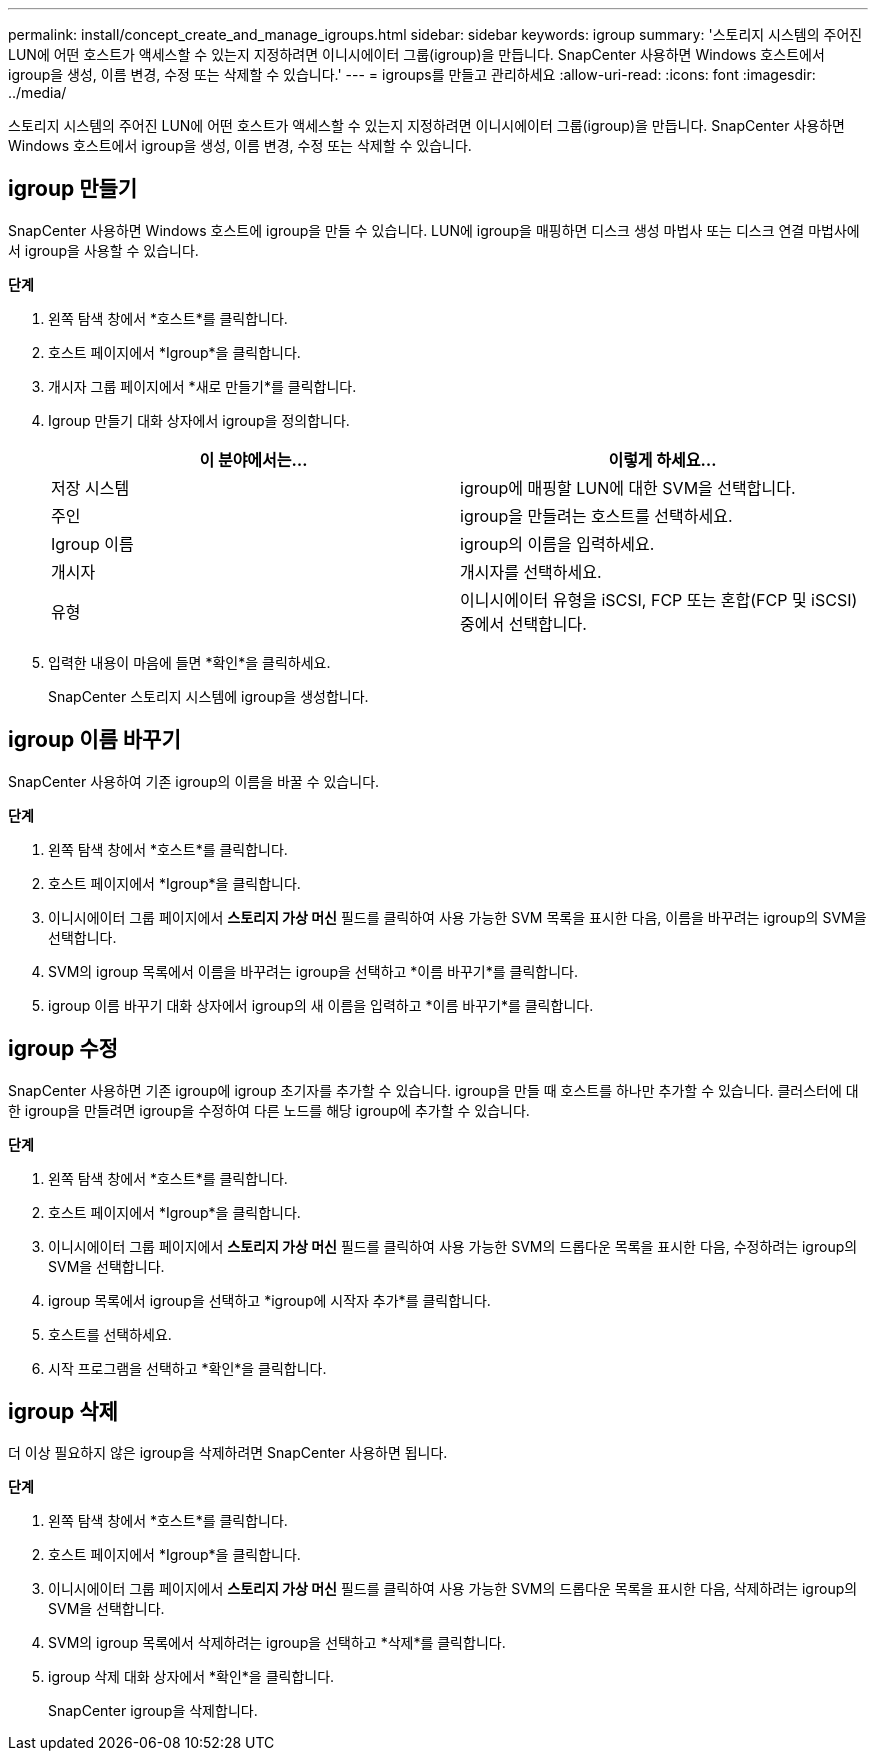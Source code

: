 ---
permalink: install/concept_create_and_manage_igroups.html 
sidebar: sidebar 
keywords: igroup 
summary: '스토리지 시스템의 주어진 LUN에 어떤 호스트가 액세스할 수 있는지 지정하려면 이니시에이터 그룹(igroup)을 만듭니다.  SnapCenter 사용하면 Windows 호스트에서 igroup을 생성, 이름 변경, 수정 또는 삭제할 수 있습니다.' 
---
= igroups를 만들고 관리하세요
:allow-uri-read: 
:icons: font
:imagesdir: ../media/


[role="lead"]
스토리지 시스템의 주어진 LUN에 어떤 호스트가 액세스할 수 있는지 지정하려면 이니시에이터 그룹(igroup)을 만듭니다.  SnapCenter 사용하면 Windows 호스트에서 igroup을 생성, 이름 변경, 수정 또는 삭제할 수 있습니다.



== igroup 만들기

SnapCenter 사용하면 Windows 호스트에 igroup을 만들 수 있습니다.  LUN에 igroup을 매핑하면 디스크 생성 마법사 또는 디스크 연결 마법사에서 igroup을 사용할 수 있습니다.

*단계*

. 왼쪽 탐색 창에서 *호스트*를 클릭합니다.
. 호스트 페이지에서 *Igroup*을 클릭합니다.
. 개시자 그룹 페이지에서 *새로 만들기*를 클릭합니다.
. Igroup 만들기 대화 상자에서 igroup을 정의합니다.
+
|===
| 이 분야에서는... | 이렇게 하세요... 


 a| 
저장 시스템
 a| 
igroup에 매핑할 LUN에 대한 SVM을 선택합니다.



 a| 
주인
 a| 
igroup을 만들려는 호스트를 선택하세요.



 a| 
Igroup 이름
 a| 
igroup의 이름을 입력하세요.



 a| 
개시자
 a| 
개시자를 선택하세요.



 a| 
유형
 a| 
이니시에이터 유형을 iSCSI, FCP 또는 혼합(FCP 및 iSCSI) 중에서 선택합니다.

|===
. 입력한 내용이 마음에 들면 *확인*을 클릭하세요.
+
SnapCenter 스토리지 시스템에 igroup을 생성합니다.





== igroup 이름 바꾸기

SnapCenter 사용하여 기존 igroup의 이름을 바꿀 수 있습니다.

*단계*

. 왼쪽 탐색 창에서 *호스트*를 클릭합니다.
. 호스트 페이지에서 *Igroup*을 클릭합니다.
. 이니시에이터 그룹 페이지에서 *스토리지 가상 머신* 필드를 클릭하여 사용 가능한 SVM 목록을 표시한 다음, 이름을 바꾸려는 igroup의 SVM을 선택합니다.
. SVM의 igroup 목록에서 이름을 바꾸려는 igroup을 선택하고 *이름 바꾸기*를 클릭합니다.
. igroup 이름 바꾸기 대화 상자에서 igroup의 새 이름을 입력하고 *이름 바꾸기*를 클릭합니다.




== igroup 수정

SnapCenter 사용하면 기존 igroup에 igroup 초기자를 추가할 수 있습니다.  igroup을 만들 때 호스트를 하나만 추가할 수 있습니다.  클러스터에 대한 igroup을 만들려면 igroup을 수정하여 다른 노드를 해당 igroup에 추가할 수 있습니다.

*단계*

. 왼쪽 탐색 창에서 *호스트*를 클릭합니다.
. 호스트 페이지에서 *Igroup*을 클릭합니다.
. 이니시에이터 그룹 페이지에서 *스토리지 가상 머신* 필드를 클릭하여 사용 가능한 SVM의 드롭다운 목록을 표시한 다음, 수정하려는 igroup의 SVM을 선택합니다.
. igroup 목록에서 igroup을 선택하고 *igroup에 시작자 추가*를 클릭합니다.
. 호스트를 선택하세요.
. 시작 프로그램을 선택하고 *확인*을 클릭합니다.




== igroup 삭제

더 이상 필요하지 않은 igroup을 삭제하려면 SnapCenter 사용하면 됩니다.

*단계*

. 왼쪽 탐색 창에서 *호스트*를 클릭합니다.
. 호스트 페이지에서 *Igroup*을 클릭합니다.
. 이니시에이터 그룹 페이지에서 *스토리지 가상 머신* 필드를 클릭하여 사용 가능한 SVM의 드롭다운 목록을 표시한 다음, 삭제하려는 igroup의 SVM을 선택합니다.
. SVM의 igroup 목록에서 삭제하려는 igroup을 선택하고 *삭제*를 클릭합니다.
. igroup 삭제 대화 상자에서 *확인*을 클릭합니다.
+
SnapCenter igroup을 삭제합니다.


